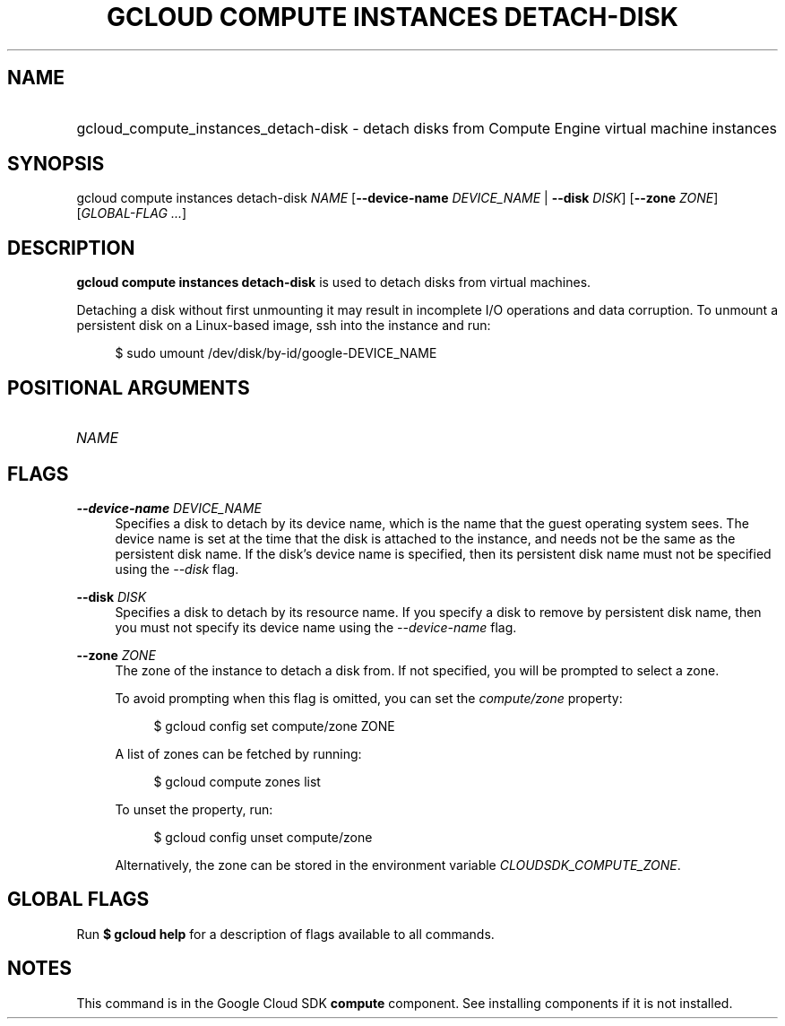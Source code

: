 .TH "GCLOUD COMPUTE INSTANCES DETACH-DISK" "1" "" "" ""
.ie \n(.g .ds Aq \(aq
.el       .ds Aq '
.nh
.ad l
.SH "NAME"
.HP
gcloud_compute_instances_detach-disk \- detach disks from Compute Engine virtual machine instances
.SH "SYNOPSIS"
.sp
gcloud compute instances detach\-disk \fINAME\fR [\fB\-\-device\-name\fR \fIDEVICE_NAME\fR | \fB\-\-disk\fR \fIDISK\fR] [\fB\-\-zone\fR \fIZONE\fR] [\fIGLOBAL\-FLAG \&...\fR]
.SH "DESCRIPTION"
.sp
\fBgcloud compute instances detach\-disk\fR is used to detach disks from virtual machines\&.
.sp
Detaching a disk without first unmounting it may result in incomplete I/O operations and data corruption\&. To unmount a persistent disk on a Linux\-based image, ssh into the instance and run:
.sp
.if n \{\
.RS 4
.\}
.nf
$ sudo umount /dev/disk/by\-id/google\-DEVICE_NAME
.fi
.if n \{\
.RE
.\}
.SH "POSITIONAL ARGUMENTS"
.HP
\fINAME\fR
.RE
.SH "FLAGS"
.PP
\fB\-\-device\-name\fR \fIDEVICE_NAME\fR
.RS 4
Specifies a disk to detach by its device name, which is the name that the guest operating system sees\&. The device name is set at the time that the disk is attached to the instance, and needs not be the same as the persistent disk name\&. If the disk\(cqs device name is specified, then its persistent disk name must not be specified using the
\fI\-\-disk\fR
flag\&.
.RE
.PP
\fB\-\-disk\fR \fIDISK\fR
.RS 4
Specifies a disk to detach by its resource name\&. If you specify a disk to remove by persistent disk name, then you must not specify its device name using the
\fI\-\-device\-name\fR
flag\&.
.RE
.PP
\fB\-\-zone\fR \fIZONE\fR
.RS 4
The zone of the instance to detach a disk from\&. If not specified, you will be prompted to select a zone\&.
.sp
To avoid prompting when this flag is omitted, you can set the
\fIcompute/zone\fR
property:
.sp
.if n \{\
.RS 4
.\}
.nf
$ gcloud config set compute/zone ZONE
.fi
.if n \{\
.RE
.\}
.sp
A list of zones can be fetched by running:
.sp
.if n \{\
.RS 4
.\}
.nf
$ gcloud compute zones list
.fi
.if n \{\
.RE
.\}
.sp
To unset the property, run:
.sp
.if n \{\
.RS 4
.\}
.nf
$ gcloud config unset compute/zone
.fi
.if n \{\
.RE
.\}
.sp
Alternatively, the zone can be stored in the environment variable
\fICLOUDSDK_COMPUTE_ZONE\fR\&.
.RE
.SH "GLOBAL FLAGS"
.sp
Run \fB$ \fR\fBgcloud\fR\fB help\fR for a description of flags available to all commands\&.
.SH "NOTES"
.sp
This command is in the Google Cloud SDK \fBcompute\fR component\&. See installing components if it is not installed\&.
